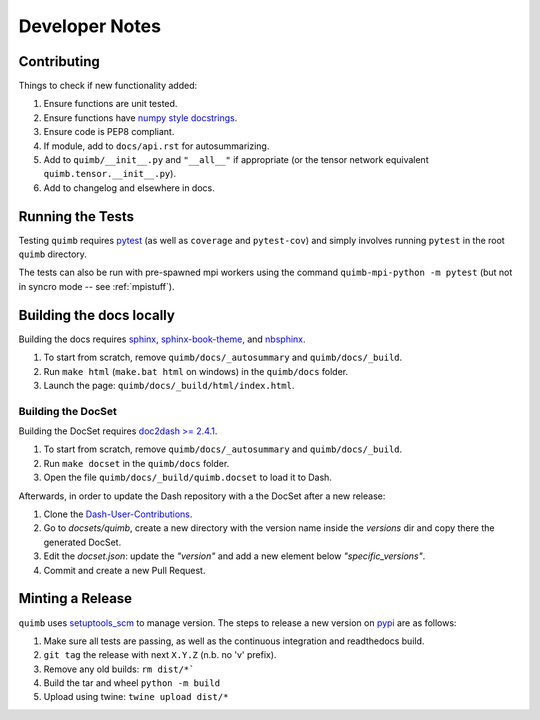 ###############
Developer Notes
###############


Contributing
============

Things to check if new functionality added:

1. Ensure functions are unit tested.
2. Ensure functions have `numpy style docstrings <http://sphinxcontrib-napoleon.readthedocs.io/en/latest/example_numpy.html>`_.
3. Ensure code is PEP8 compliant.
4. If module, add to ``docs/api.rst`` for autosummarizing.
5. Add to ``quimb/__init__.py`` and ``"__all__"`` if appropriate (or the
   tensor network equivalent ``quimb.tensor.__init__.py``).
6. Add to changelog and elsewhere in docs.


Running the Tests
=================

Testing ``quimb`` requires `pytest <https://docs.pytest.org/en/latest/index.html>`_ (as well as ``coverage`` and ``pytest-cov``) and simply involves running ``pytest`` in the root ``quimb`` directory.

The tests can also be run with pre-spawned mpi workers using the command ``quimb-mpi-python -m pytest`` (but not in syncro mode -- see :ref:`mpistuff`).


Building the docs locally
=========================

Building the docs requires `sphinx <http://www.sphinx-doc.org/en/stable/>`_, `sphinx-book-theme <https://github.com/executablebooks/sphinx-book-theme>`_, and `nbsphinx <https://nbsphinx.readthedocs.io>`_.

1. To start from scratch, remove ``quimb/docs/_autosummary`` and ``quimb/docs/_build``.
2. Run ``make html`` (``make.bat html`` on windows) in the ``quimb/docs`` folder.
3. Launch the page: ``quimb/docs/_build/html/index.html``.

Building the DocSet
-------------------

Building the DocSet requires `doc2dash >= 2.4.1 <https://github.com/hynek/doc2dash>`_.

1. To start from scratch, remove ``quimb/docs/_autosummary`` and ``quimb/docs/_build``.
2. Run ``make docset`` in the ``quimb/docs`` folder.
3. Open the file ``quimb/docs/_build/quimb.docset`` to load it to Dash.

Afterwards, in order to update the Dash repository with a the DocSet after a new release:

1. Clone the `Dash-User-Contributions <https://github.com/Kapeli/Dash-User-Contributions>`_.
2. Go to `docsets/quimb`, create a new directory with the version name inside the `versions` dir and copy there the generated DocSet.
3. Edit the `docset.json`: update the `"version"` and add a new element below `"specific_versions"`.
4. Commit and create a new Pull Request.

Minting a Release
=================

``quimb`` uses `setuptools_scm <https://github.com/pypa/setuptools_scm>`_
to manage version. The steps to release a new version
on `pypi <https://pypi.org>`_  are as follows:

1. Make sure all tests are passing, as well as the continuous integration
   and readthedocs build.
2. ``git tag`` the release with next ``X.Y.Z`` (n.b. no 'v' prefix).
3. Remove any old builds: ``rm dist/*```
4. Build the tar and wheel ``python -m build``
5. Upload using twine: ``twine upload dist/*``
